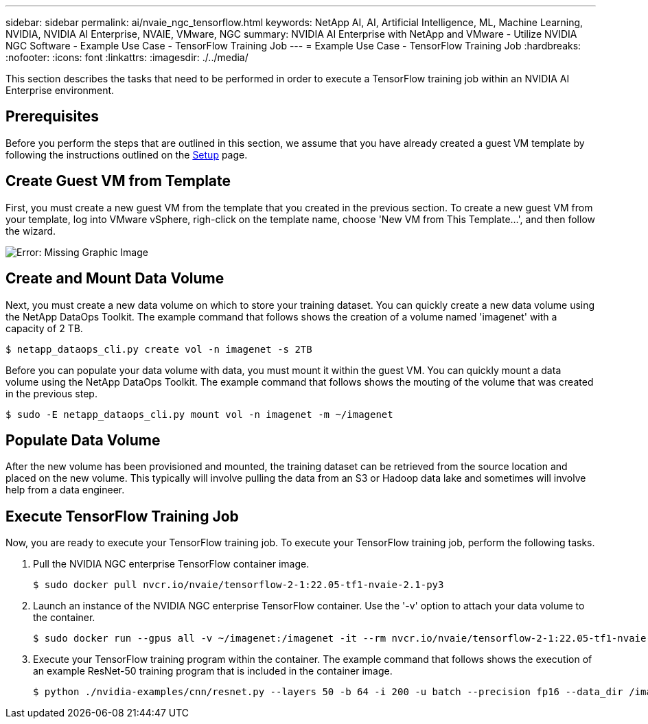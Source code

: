 ---
sidebar: sidebar
permalink: ai/nvaie_ngc_tensorflow.html
keywords: NetApp AI, AI, Artificial Intelligence, ML, Machine Learning, NVIDIA, NVIDIA AI Enterprise, NVAIE, VMware, NGC
summary: NVIDIA AI Enterprise with NetApp and VMware - Utilize NVIDIA NGC Software - Example Use Case - TensorFlow Training Job
---
= Example Use Case - TensorFlow Training Job
:hardbreaks:
:nofooter:
:icons: font
:linkattrs:
:imagesdir: ./../media/

[.lead]
This section describes the tasks that need to be performed in order to execute a TensorFlow training job within an NVIDIA AI Enterprise environment.

== Prerequisites

Before you perform the steps that are outlined in this section, we assume that you have already created a guest VM template by following the instructions outlined on the link:nvaie_ngc_setup.html[Setup] page.

== Create Guest VM from Template

First, you must create a new guest VM from the template that you created in the previous section. To create a new guest VM from your template, log into VMware vSphere, righ-click on the template name, choose 'New VM from This Template...', and then follow the wizard.

image:nvaie_image4.png[Error: Missing Graphic Image]

== Create and Mount Data Volume

Next, you must create a new data volume on which to store your training dataset. You can quickly create a new data volume using the NetApp DataOps Toolkit. The example command that follows shows the creation of a volume named 'imagenet' with a capacity of 2 TB.

....
$ netapp_dataops_cli.py create vol -n imagenet -s 2TB
....

Before you can populate your data volume with data, you must mount it within the guest VM. You can quickly mount a data volume using the NetApp DataOps Toolkit. The example command that follows shows the mouting of the volume that was created in the previous step.

....
$ sudo -E netapp_dataops_cli.py mount vol -n imagenet -m ~/imagenet
....

== Populate Data Volume

After the new volume has been provisioned and mounted, the training dataset can be retrieved from the source location and placed on the new volume. This typically will involve pulling the data from an S3 or Hadoop data lake and sometimes will involve help from a data engineer.

== Execute TensorFlow Training Job

Now, you are ready to execute your TensorFlow training job. To execute your TensorFlow training job, perform the following tasks.

. Pull the NVIDIA NGC enterprise TensorFlow container image.
+
....
$ sudo docker pull nvcr.io/nvaie/tensorflow-2-1:22.05-tf1-nvaie-2.1-py3
....

. Launch an instance of the NVIDIA NGC enterprise TensorFlow container. Use the '-v' option to attach your data volume to the container.
+
....
$ sudo docker run --gpus all -v ~/imagenet:/imagenet -it --rm nvcr.io/nvaie/tensorflow-2-1:22.05-tf1-nvaie-2.1-py3
....

. Execute your TensorFlow training program within the container. The example command that follows shows the execution of an example ResNet-50 training program that is included in the container image.
+
....
$ python ./nvidia-examples/cnn/resnet.py --layers 50 -b 64 -i 200 -u batch --precision fp16 --data_dir /imagenet/data
....
